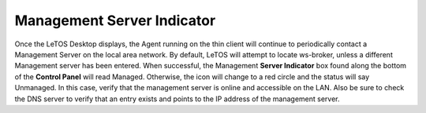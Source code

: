 .. index::
   single: Management

Management Server Indicator
---------------------------

Once the LeTOS Desktop displays, the Agent running on the thin client
will continue to periodically contact a Management Server on the local
area network. By default, LeTOS will attempt to locate ws-broker, unless
a different Management server has been entered. When successful, the
Management **Server Indicator** box found along the bottom of the
**Control Panel** will read Managed. Otherwise, the icon will change to
a red circle and the status will say Unmanaged. In this case, verify
that the management server is online and accessible on the LAN. Also be
sure to check the DNS server to verify that an entry exists and points
to the IP address of the management server.

.. raw:: LaTeX

     \newpage